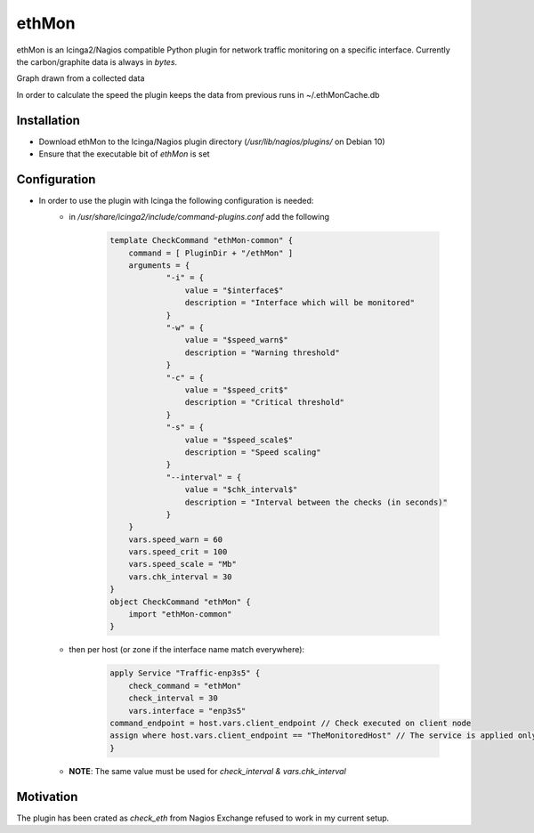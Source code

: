 ***********
**ethMon**
***********

ethMon is an Icinga2/Nagios compatible Python plugin for network traffic monitoring on a specific interface.
Currently the carbon/graphite data is always in *bytes*.

Graph drawn from a collected data

.. image:: images/plugin_graph.png

In order to calculate the speed the plugin keeps the data from previous runs in ~/.ethMonCache.db

**Installation**
=================
* Download ethMon to the Icinga/Nagios plugin directory (`/usr/lib/nagios/plugins/` on Debian 10)
* Ensure that the executable bit of *ethMon* is set


**Configuration**
=================

* In order to use the plugin with Icinga the following configuration is needed:
    * in */usr/share/icinga2/include/command-plugins.conf* add the following

        .. code-block:: console

            template CheckCommand "ethMon-common" {
                command = [ PluginDir + "/ethMon" ]
                arguments = {
                        "-i" = {
                            value = "$interface$"
                            description = "Interface which will be monitored"
                        }
                        "-w" = {
                            value = "$speed_warn$"
                            description = "Warning threshold"
                        }
                        "-c" = {
                            value = "$speed_crit$"
                            description = "Critical threshold"
                        }
                        "-s" = {
                            value = "$speed_scale$"
                            description = "Speed scaling"
                        }
                        "--interval" = {
                            value = "$chk_interval$"
                            description = "Interval between the checks (in seconds)"
                        }
                }
                vars.speed_warn = 60
                vars.speed_crit = 100
                vars.speed_scale = "Mb"
                vars.chk_interval = 30
            }
            object CheckCommand "ethMon" {
                import "ethMon-common"
            }
        ..

    * then per host (or zone if the interface name match everywhere):

        .. code-block:: console

            apply Service "Traffic-enp3s5" {
                check_command = "ethMon"
                check_interval = 30
                vars.interface = "enp3s5"
            command_endpoint = host.vars.client_endpoint // Check executed on client node
            assign where host.vars.client_endpoint == "TheMonitoredHost" // The service is applied only to this node
            }
        ..

    * **NOTE**: The same value must be used for *check_interval & vars.chk_interval*

**Motivation**
================

The plugin has been crated as *check_eth* from Nagios Exchange refused to work in my current setup.
